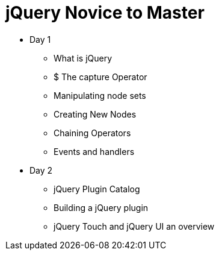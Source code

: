 = jQuery Novice to Master

* Day 1
** What is jQuery
** $ The capture Operator
** Manipulating node sets
** Creating New Nodes
** Chaining Operators
** Events and handlers


* Day 2
** jQuery Plugin Catalog
** Building a jQuery plugin 
** jQuery Touch and jQuery UI an overview
